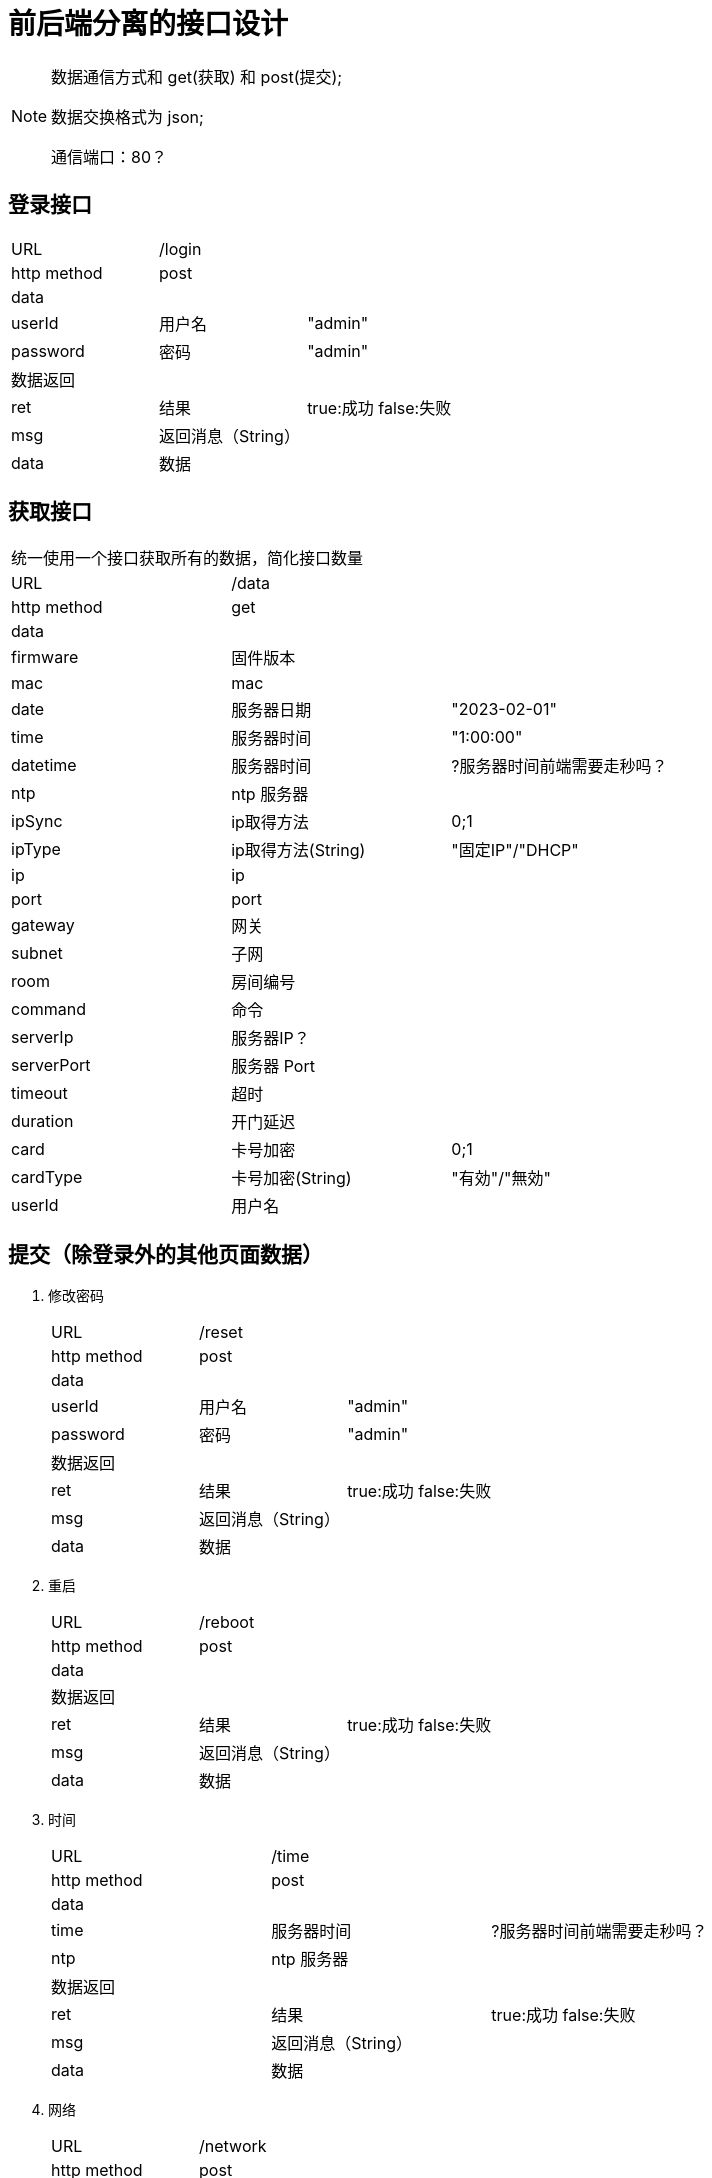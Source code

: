 
= 前后端分离的接口设计

[NOTE]
====
数据通信方式和 get(获取) 和 post(提交);

数据交换格式为 json;

通信端口：80？

====

## 登录接口

[width="100%"]
|====================
| URL       2+|/login  
|  http method 2+|  post
3+|data
| userId | 用户名|  "admin"
|  password| 密码|  "admin"
3+|数据返回
| ret | 结果 |true:成功 false:失败
| msg | 返回消息（String）|
| data | 数据 |
|====================


## 获取接口
[width="100%"]
|====================
3+|统一使用一个接口获取所有的数据，简化接口数量
| URL       2+|/data  
|  http method 2+|  get
3+|data
| firmware   | 固件版本    |
| mac        | mac         |
| date       | 服务器日期  |"2023-02-01"
| time       | 服务器时间  | "1:00:00"
| datetime       | 服务器时间  | ?服务器时间前端需要走秒吗？
| ntp        | ntp 服务器  |
| ipSync     | ip取得方法  | 0;1
| ipType     | ip取得方法(String)  | "固定IP"/"DHCP"
| ip         | ip          |
| port       | port        | 
| gateway    | 网关        |                   
| subnet     | 子网        | 
| room       | 房间编号    |                
| command    | 命令        |      
| serverIp   | 服务器IP？  |                    
| serverPort | 服务器 Port |                    
| timeout    | 超时        |                    
| duration   | 开门延迟    |                    
| card       | 卡号加密    | 0;1
| cardType   | 卡号加密(String)    |"有効"/"無効"
| userId   | 用户名    |
|====================


## 提交（除登录外的其他页面数据）
[width="100%"]
. 修改密码
+
|====================
| URL       2+|/reset  
|  http method 2+|  post
3+|data
| userId | 用户名|  "admin"
|  password| 密码|  "admin"
3+|数据返回
| ret | 结果 |true:成功 false:失败
| msg | 返回消息（String）|
| data | 数据 |
|====================

. 重启
+
|====================
| URL       2+|/reboot  
|  http method 2+|  post
3+|data
3+|数据返回
| ret | 结果 |true:成功 false:失败
| msg | 返回消息（String）|
| data | 数据 |
|====================

. 时间
+
|====================
| URL       2+|/time  
|  http method 2+|  post
3+|data
| time       | 服务器时间  | ?服务器时间前端需要走秒吗？
| ntp        | ntp 服务器  |
3+|数据返回
| ret | 结果 |true:成功 false:失败
| msg | 返回消息（String）|
| data | 数据 |
|====================

. 网络
+
|====================
| URL       2+|/network
|  http method 2+|  post
3+|data
| ip         | ip          |
| port       | port        | 
| gateway    | 网关        |                   
| subnet     | 子网        | 
| room       | 房间编号    | 
3+|数据返回
| ret | 结果 |true:成功 false:失败
| msg | 返回消息（String）|
| data | 数据 |
|====================


. 通信
+
|====================
| URL       2+|/control
|  http method 2+|  post
3+|data
| command    | 命令        |      
| serverIp   | 服务器IP？  |                    
| serverPort | 服务器 Port |                    
| timeout    | 超时        |                    
| duration   | 开门延迟    |                    
| card       | 卡号加密    | 0;1    
3+|数据返回
| ret | 结果 |true:成功 false:失败
| msg | 返回消息（String）|
| data | 数据 |
|====================